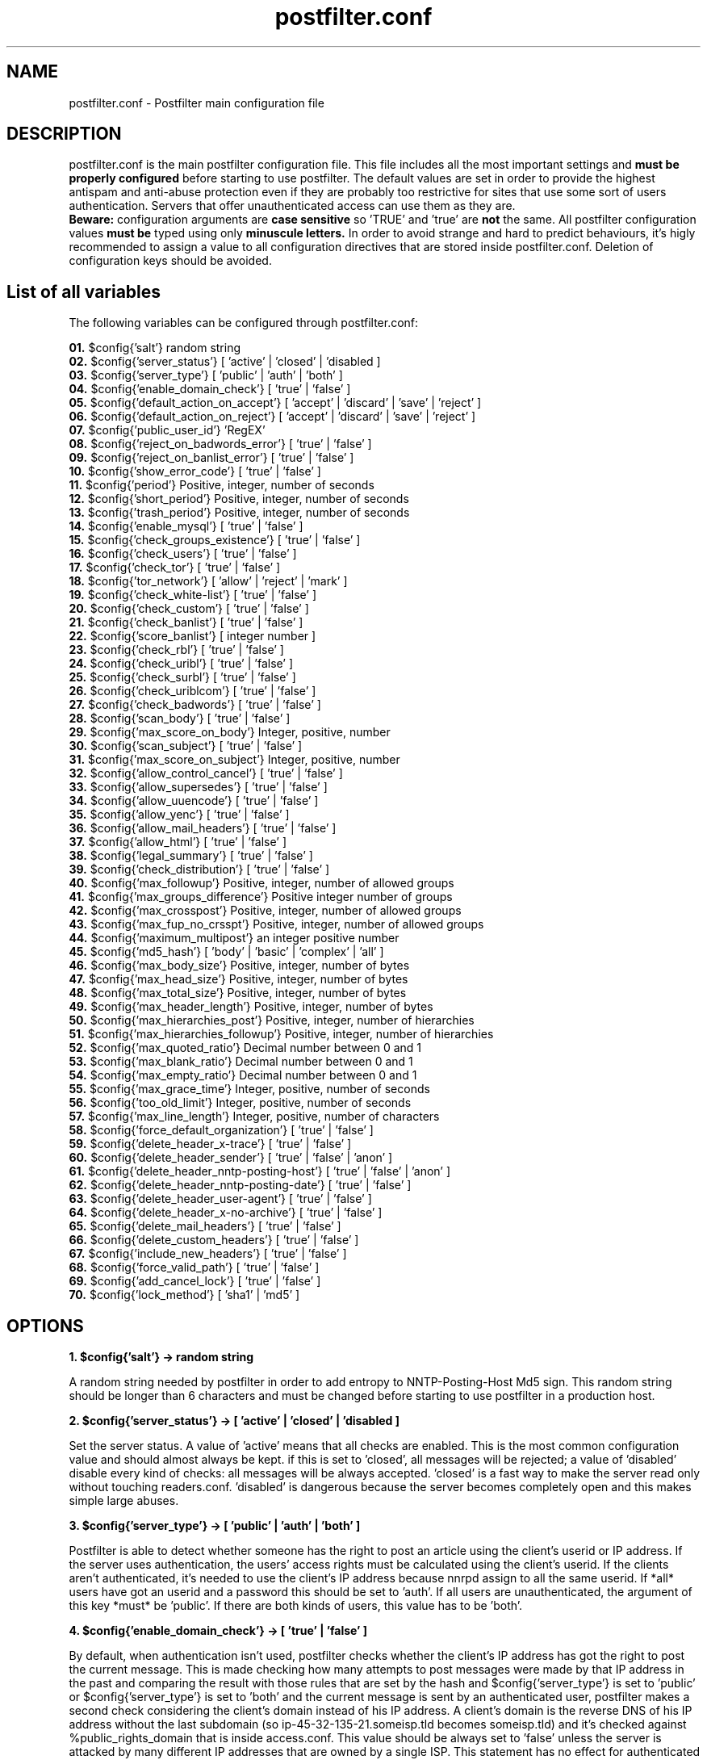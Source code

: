 
.TH postfilter.conf 5 "January 20, 2019" "" "Postfilter main configuration file"

.SH NAME
postfilter.conf - Postfilter main configuration file

.SH DESCRIPTION

postfilter.conf is the main postfilter configuration file. This file includes all the most important settings and
.B must be properly configured
before starting to use postfilter. The default values are set in order to provide the highest antispam and anti-abuse protection even if they 
are probably too restrictive for sites that use some sort of users authentication. Servers that offer unauthenticated access can use them as
they are.
.br
.B Beware:
configuration arguments are
.B case sensitive
so 'TRUE' and 'true' are 
.B not
the same. All postfilter configuration values 
.B must be
typed using only
.B minuscule letters.
In order to avoid strange and hard to predict behaviours, it's higly recommended to assign a value to all configuration directives that are stored 
inside
postfilter.conf. Deletion of configuration keys should be avoided. 

.SH List of all variables
.P
The following variables can be configured through postfilter.conf:
.P
.td

.B 01.
$config{'salt'}                            random string 
.br
.B 02.
$config{'server_status'}                   [ 'active' | 'closed' | 'disabled ]
.br
.B 03.
$config{'server_type'}                     [ 'public' | 'auth' | 'both' ]
.br
.B 04.
$config{'enable_domain_check'}             [ 'true' | 'false' ]
.br
.B 05.
$config{'default_action_on_accept'}        [ 'accept' | 'discard' | 'save' | 'reject' ]
.br
.B 06.
$config{'default_action_on_reject'}        [ 'accept' | 'discard' | 'save' | 'reject' ]
.br
.B 07.
$config{'public_user_id'}                  'RegEX'
.br
.B 08.
$config{'reject_on_badwords_error'}        [ 'true' | 'false' ]
.br
.B 09.
$config{'reject_on_banlist_error'}         [ 'true' | 'false' ]
.br
.B 10.
$config{'show_error_code'}                 [ 'true' | 'false' ]
.br
.B 11.
$config{'period'}                          Positive, integer, number of seconds
.br
.B 12.
$config{'short_period'}                    Positive, integer, number of seconds
.br
.B 13.
$config{'trash_period'}                    Positive, integer, number of seconds
.br
.B 14.
$config{'enable_mysql'}                    [ 'true' | 'false' ]
.br
.B 15.
$config{'check_groups_existence'}          [ 'true' | 'false' ]
.br
.B 16.
$config{'check_users'}                     [ 'true' | 'false' ]
.br
.B 17.
$config{'check_tor'}                       [ 'true' | 'false' ]
.br
.B 18.
$config{'tor_network'}                     [ 'allow' | 'reject' | 'mark' ]
.br
.B 19.
$config{'check_white-list'}                [ 'true' | 'false' ]
.br
.B 20.
$config{'check_custom'}                    [ 'true' | 'false' ]
.br
.B 21.
$config{'check_banlist'}                   [ 'true' | 'false' ]
.br
.B 22.
$config{'score_banlist'}                   [ integer number ]
.br
.B 23.
$config{'check_rbl'}                       [ 'true' | 'false' ]
.br
.B 24.
$config{'check_uribl'}                     [ 'true' | 'false' ]
.br
.B 25.
$config{'check_surbl'}                     [ 'true' | 'false' ]
.br
.B 26.
$config{'check_uriblcom'}                  [ 'true' | 'false' ]
.br
.B 27.
$config{'check_badwords'}                  [ 'true' | 'false' ]
.br
.B 28.
$config{'scan_body'}                       [ 'true' | 'false' ]
.br
.B 29.
$config{'max_score_on_body'}               Integer, positive, number
.br
.B 30.
$config{'scan_subject'}                    [ 'true' | 'false' ]
.br
.B 31.
$config{'max_score_on_subject'}            Integer, positive, number
.br
.B 32.
$config{'allow_control_cancel'}            [ 'true' | 'false' ]
.br
.B 33.
$config{'allow_supersedes'}                [ 'true' | 'false' ]
.br
.B 34.
$config{'allow_uuencode'}                  [ 'true' | 'false' ]
.br
.B 35.
$config{'allow_yenc'}                      [ 'true' | 'false' ]
.br
.B 36.
$config{'allow_mail_headers'}              [ 'true' | 'false' ]
.br
.B 37.
$config{'allow_html'}                      [ 'true' | 'false' ]
.br
.B 38.
$config{'legal_summary'}                   [ 'true' | 'false' ]
.br
.B 39.
$config{'check_distribution'}              [ 'true' | 'false' ]
.br
.B 40.
$config{'max_followup'}                    Positive, integer, number of allowed groups
.br
.B 41.
$config{'max_groups_difference'}           Positive integer number of groups
.br
.B 42.
$config{'max_crosspost'}                   Positive, integer, number of allowed groups
.br
.B 43.
$config{'max_fup_no_crsspt'}               Positive, integer, number of allowed groups
.br
.B 44.
$config{'maximum_multipost'}               an integer positive number
.br
.B 45.
$config{'md5_hash'}                        [ 'body' | 'basic' | 'complex' | 'all' ]
.br
.B 46.
$config{'max_body_size'}                   Positive, integer, number of bytes
.br
.B 47.
$config{'max_head_size'}                   Positive, integer, number of bytes
.br
.B 48.
$config{'max_total_size'}                  Positive, integer, number of bytes
.br
.B 49.
$config{'max_header_length'}               Positive, integer, number of bytes
.br
.B 50.
$config{'max_hierarchies_post'}            Positive, integer, number of hierarchies
.br
.B 51.
$config{'max_hierarchies_followup'}        Positive, integer, number of hierarchies
.br
.B 52.
$config{'max_quoted_ratio'}                Decimal number between 0 and 1
.br
.B 53.
$config{'max_blank_ratio'}                 Decimal number between 0 and 1
.br
.B 54.
$config{'max_empty_ratio'}                 Decimal number between 0 and 1
.br
.B 55.
$config{'max_grace_time'}                  Integer, positive, number of seconds
.br
.B 56.
$config{'too_old_limit'}                   Integer, positive, number of seconds
.br
.B 57.
$config{'max_line_length'}                 Integer, positive, number of characters
.br
.B 58.
$config{'force_default_organization'}      [ 'true' | 'false' ]
.br
.B 59.
$config{'delete_header_x-trace'}           [ 'true' | 'false' ]
.br
.B 60.
$config{'delete_header_sender'}            [ 'true' | 'false' | 'anon' ]
.br
.B 61.
$config{'delete_header_nntp-posting-host'} [ 'true' | 'false' | 'anon' ]
.br
.B 62.
$config{'delete_header_nntp-posting-date'} [ 'true' | 'false' ]
.br
.B 63.
$config{'delete_header_user-agent'}        [ 'true' | 'false' ]
.br
.B 64.
$config{'delete_header_x-no-archive'}      [ 'true' | 'false' ]
.br
.B 65.
$config{'delete_mail_headers'}             [ 'true' | 'false' ]
.br
.B 66.
$config{'delete_custom_headers'}           [ 'true' | 'false' ]
.br
.B 67.
$config{'include_new_headers'}             [ 'true' | 'false' ]
.br
.B 68.
$config{'force_valid_path'}                [ 'true' | 'false' ]
.br
.B 69.
$config{'add_cancel_lock'}                 [ 'true' | 'false' ]
.br
.B 70.
$config{'lock_method'}                     [ 'sha1' | 'md5' ]
.br
.SH OPTIONS
.P

.br
.B 1. $config{'salt'} -> random string 
.br
.P
A random string needed by postfilter in order to add entropy to NNTP-Posting-Host Md5 sign.
This random string should be longer than 6 characters and must be changed before starting to
use postfilter in a production host.

.br
.B 2. $config{'server_status'} -> [ 'active' | 'closed' | 'disabled ]
.br
.P
Set the server status. A value of 'active' means that all checks are enabled. This is the most
common configuration value and should almost always be kept. if this is set to  'closed', 
all messages will be rejected; a value of 'disabled' disable every kind of checks: all
messages will be always accepted. 'closed' is a fast way to make the server read only without
touching readers.conf. 'disabled' is dangerous because the server becomes completely open
and this makes simple large abuses.

.br
.B 3. $config{'server_type'} -> [ 'public' | 'auth' | 'both' ]
.br
.P
Postfilter is able to detect whether someone has the right to post an article using the client's
userid or IP address. If the server uses authentication, the users' access rights must be 
calculated using the client's userid. If the clients aren't authenticated, it's needed to use
the client's IP address because nnrpd assign to all the same userid.
If *all* users have got an userid and a password this should be set to 'auth'.
If all users are unauthenticated, the argument of this key *must* be 'public'.
If there are both kinds of users, this value has to be 'both'.

.br
.B 4. $config{'enable_domain_check'} -> [ 'true' | 'false' ]
.br
.P
By default, when authentication isn't used, postfilter checks whether the client's IP address has got
the right to post the current message. This is made checking how many attempts to post messages were
made by that IP address in the past and comparing the result with those rules that are set by the hash
and $config{'server_type'} is set to 'public' or $config{'server_type'} is set to 'both' and the
current message is sent by an authenticated user, postfilter makes a second check considering the
client's domain instead of his IP address. A client's domain is the reverse DNS of his IP address
without the last subdomain (so ip-45-32-135-21.someisp.tld becomes someisp.tld) and it's checked
against %public_rights_domain that is inside access.conf. This value should be always set to 'false' 
unless the server is attacked by many different IP addresses that are owned by a single ISP. This
statement has no effect for authenticated users; a value of 'false' makes useless %public_rights_domain

.br
.B 5. $config{'default_action_on_accept'} -> [ 'accept' | 'discard' | 'save' | 'reject' ]
.br
.P
This flag controls what postfilter has to do when a message passes all test. The most obvious setting is
changed by common users. If this is set to 'discard' Postfilter silently drops the post. The server gives 
back to the client the NNRP success code (240) but the article is discarded. If this setting is set to
pathspool/postfilter/saved/ without being accepted. With a value of 'reject' Potfilter rejects the article.
Every value except 'accept' will be probably interpreted by the users as a server defect because the
success code is returned to the client but the corresponding message doesn't become visibile in the 
destination groups.       
Note. Casual users don't need a value different than 'accept'. This feature is mostly useful for honeypot
servers and in order to study the spam aggressions.

.br
.B 6. $config{'default_action_on_reject'} -> [ 'accept' | 'discard' | 'save' | 'reject' ]
.br
.P
The postfilter behavior when an article fails the checks is set by this line. Possible values are the
same of the previous flag. Beware: if this setting is set to everything except 'reject', the client
will receive an NNRP success code instead an error code and this could encourage spammers to repeat
the abuses. 

.br
.B 7. $config{'public_user_id'} -> 'RegEX'
.br
.P
If $config{'server_type'} is set to 'both', postfilter has to determine which users are authenticated.
This key shows which INND userids describe *public* users. Those names are indicated inside readers.conf
in the 'default:' key. See readers.conf(5) for details.
Note: this is a regular expression (it's useful for large sites). This key isn't required if

.br
.B 8. $config{'reject_on_badwords_error'} -> [ 'true' | 'false' ]
.br
.P
If $config{'reject_on_badwords_error'} is set to 'true', if there's a syntax error inside badwords.conf
all messages are rejected with the error number 27 (Syntax error in badwords) or 38 (badwords.conf not
found). If $config{'reject_on_badwords_error'} is set to 'false' and there's an error, postfilter simply
skips the badwords check logging the error. The default value is set to 'true' due security reason.
On a side, a value of 'false' avoids that a syntax error inside badwords.conf or banlist.conf closes the
server since it isn't corrected. On the other side, if it's set to 'false', badwords and banlist checks
are disabled if a syntax error is found in the corresponding configuration files and this could open some
security hole if a server massively uses banlists.

.br
.B 9. $config{'reject_on_banlist_error'} -> [ 'true' | 'false' ]
.br
.P
This statement controls what postfilter has to do if $config{'use_banlist'} is set to 'true' and banlist.conf
includes some syntax error. If $config{'reject_on_banlist_error'} is set to 'true' and the banlist includes a
syntax error postfilter rejects ALL incoming articles with the error code 35 ('Syntax error in banlist file')
else postfilter skips the banlist. BEWARE: if this variable is set to 'true' and there's some syntax error in
the banlist file, *ALL* articles will be rejected; if it's set to 'false', syntax errors in banlist.conf
DISABLES the banlist check.

.br
.B 10. $config{'show_error_code'} -> [ 'true' | 'false' ]
.br
.P
This flag sets whether postfilter has to show in the NNRP response the internal error code. If this is set to
built using the @quickref array stored inside rules.conf. A value of 'false' makes hard for the sender to understand
what is wrong in his message. This setting doesn't affect system errors that are always reported in an explicit
manner in order to help the installation process.

.br
.B 11. $config{'period'} -> Positive, integer, number of seconds
.br
.P
Postfilter includes several time based barriers against users. This key shows how many seconds
postfilter has to go back when it verifies the past activities of each user.
A good value is 86400 (it means: 1 day).

.br
.B 12. $config{'short_period'} -> Positive, integer, number of seconds
.br
.P
Amount of time used by postfilter to check whether a flood is in progress. A good value for this is

.br
.B 13. $config{'trash_period'} -> Positive, integer, number of seconds
.br
.P
Postfilter records all attempts to send messages. This key sets how many seconds postfilter has
to keep these data inside its spool. This value must be greater or equal than $config{'period'}
A good value is 86400 (1 day), a long amount of time could make postfilter really slow.

.br
.B 14. $config{'enable_mysql'} -> [ 'true' | 'false' ]
.br
.P
If this is set to 'true', instead of reading its spool from a file, postfilter uses a mysql
database. If this feature is enabled, %mysql array (see below) must be properly filled with
the parameters for the mysql connection and the database must be created by hand (see doc/)

.br
.B 15. $config{'check_groups_existence'} -> [ 'true' | 'false' ]
.br
.P
If an user tries to send a message to a group that is not carried by the server, nnrpd rejects
it. If an user tries to send a message to an unexistent group and at the same time to a 
newsgroup that locally exists, it's needed to decide what postfilter has to do. If a value of
group that isn't locally available. This probably breaks RFC1036 but it's a considerable safer
behaviour since it prevents the users from posting into unknown and probably unwanted (notably
pedo) groups. A value of 'false' disables this check. This should be always set to 'true' if
a strict RFC1036 compliance isn't needed. 

.br
.B 16. $config{'check_users'} -> [ 'true' | 'false' ]
.br
.P
Postfilter is able to check whether an user has the right to post an article in a time. For
each IP or userid or domain, postfilter allows to set a maximum number of messages that can
be posted in two different amounts of time, an amount of identical copies of each article
that can be posted (multipost) and several other minor configuration settings. All this
parameters are inside rules.conf that must be configured before starting to seriously use
postfilter. This statement allows to set whether postfilter has to make this kind of checks:
a value of 'true' - which is the default and the reccomended choice - enables them, 'false'
disables any user check. 

.br
.B 17. $config{'check_tor'}    -> [ 'true' | 'false' ]
.br
.P
Tor is a network of anonymous proxies widely used by spammer and net-abusers. Postfilter is able
to check whether an article comes from a TOR proxy but this operation requires time since it's needed a
DNS query for each local IP address. A value of 'true' enables this check, 'false' disables it. 
It's higly recommended to keep this check active because TOR could become dangerous if TOR clients are
not controlled in some way. Those who make use of this feature must fill @localip (inside rules.conf) 
with *all* ip addresses used by he server.

.br
.B 18. $config{'tor_network'} -> [ 'allow' | 'reject' | 'mark' ]
.br
.P
If $config{'check_tor'} is set to 'true', postfilter checks whether each locally posted article comes
from a TOR proxy. This key sets what postfilter has to do when it detects an attempt to post an article
through a TOR proxy. If this is set to 'reject', all articles that come from that network are rejected. 
This is the safest value because TOR proxies are dangerous unless they're controlled. with 'allow', 
all messages that come from TOR will be accepted but a notice will be printed in the logs; 
if it is set to 'mark', articles are accepted but Path: is modified adding 'tor-network' and an extra 
header 'X-TOR-Router: $node_ip' is added.  

.br
.B 19. $config{'check_white-list'} -> [ 'true' | 'false' ]
.br
.P
If this variable is set to 'true', the white list is active. The hash %whitelist (see below) determines
which messages are automatically accepted with no checks. This structure has two elements: a key and a
regular expression that acts as argument. Every key is an header; if the regular expression matches the
contents of that header shown by the key, the message is accepted. Note that these articles are *not*
considered in the count of the accepted messages.

.br
.B 20. $config{'check_custom'} -> [ 'true' | 'false' ]
.br
.P
Even if postfilter is a general purpose filter, sometimes users could need to add their own code to the 
nnrpd filter. In order to allow this is a clear and safe manner, postfilter includes a file that is 
designed like a container for users' custom code (modules/custom.pm). This statement allows to choose
whether postfilter has to execute that file which includes (or could include) user's custom code. A
value of 'true' enables this, 'false' disables this kind of checks. Those who don't need to add their
code to postfilter can safety choose 'false' that makes postfilter a bit faster. Those who need to
customize postfilter must set this statement to 'true'.

.br
.B 21. $config{'check_banlist'} -> [ 'true' | 'false' ]
.br
.P
Whether to use the banlist is set by this key. More information about the postfilter banlist are stored
in the banlist.conf file.

.br
.B 22. $config{'score_banlist'} -> [ integer number ]
.br
.P
The maximum allowed score in the banlist (this is the default value, see the documentation of
banlist.conf)

.br
.B 23. $config{'check_rbl'}    -> [ 'true' | 'false' ]
.br
.P
Postfilter supports DNSBLs. If this parameter is set to 'true', the DNSBL listed in @dnsbl are checked
against the sender's ip address of each message. Please note that DNSBL check is slow because postfilter
has to check a single DNSBL per time.

.br
.B 24. $config{'check_uribl'}    -> [ 'true' | 'false' ]
.br
.P
Whether to check if an URL included in the body of each article is listed by SURBL or URIBL.com (that
are URIBLs, list that check whether 'urls' included in the body are know to be spam or scam

.br
.B 25. $config{'check_surbl'}    -> [ 'true' | 'false' ]
.br
.P
Whether to check if an URL included in the body of each article is listed by SURBL URIBL. This requires that

.br
.B 26. $config{'check_uriblcom'}    -> [ 'true' | 'false' ]
.br
.P
Whether to check if an URL included in the body of each article is listed by URIBL.com URIBL. This requires that

.br
.B 27. $config{'check_badwords'} -> [ 'true' | 'false' ]
.br
.P
Postfilter includes a (simple) spam dictionary which scans the body and the subject searching for defined
regular expression (see badwords.conf for details). 'true' activates it, 'false' keeps it inactive.

.br
.B 28. $config{'scan_body'} -> [ 'true' | 'false' ]
.br
.P
if $config{'use_badwords_scanner'} is set to 'true', this key determines if postfilter has to scan the
the body searching for spam words: 'true' enables this check, 'false' disables it.

.br
.B 29. $config{'max_score_on_body'} -> Integer, positive, number
.br
.P
For each spam word, a score is assigned. If the body matches a word, postfilter
sums this value to the global article score. If the body of an article exceeds the value of this key
as global score, the script rejects the message (see badwords.conf for details). This flag has effect
only if $config{'use_badwords_scanner'} and $config{'scan_body'} are set to 'true'.

.br
.B 30. $config{'scan_subject'} -> [ 'true' | 'false' ]
.br
.P
if $config{'use_badwords_scanner'} is set to 'true', this key determines if postfilter has to scan the
the subject searching for spam words: 'true' enables this check, 'false' disables it.

.br
.B 31. $config{'max_score_on_subject'} -> Integer, positive, number
.br
.P
if $config{'use_badwords_scanner'} and $config{'scan_subject'} are set to 'true', this flag determines
the maximum allowed score on the subject (see badwords.conf for details).

.br
.B 32. $config{'allow_control_cancel'} -> [ 'true' | 'false' ]
.br
.P
This key sets wheter the control cancel messages are allowed. The value of 'true' authorizes them,

.br
.B 33. $config{'allow_supersedes'} -> [ 'true' | 'false' ]
.br
.P
Whether an article can include Supersedes, Replaces, Cancels headers that replace an article with another

.br
.B 34. $config{'allow_uuencode'} -> [ 'true' | 'false' ]
.br
.P
If this is set to 'false' every article that seems to include some UUencoded text in the body is rejected.
This should be always set to 'false' if it isn't a binary news server.

.br
.B 35. $config{'allow_yenc'} -> [ 'true' | 'false' ]
.br
.P
If this is set to 'false' every article that seems to include some text in the body encoded with yenc is rejected.
This should be always set to 'false'  if it isn't a binary news server.

.br
.B 36. $config{'allow_mail_headers'} -> [ 'true' | 'false' ]
.br
.P
Sometimes, the spammers use a mail to news gateway to inject their messages. If this line is set to
a value of 'false', all messages which include mail headers are rejected by the server. This value is
safer but it may produce false positives and it prevents the clients from using mail to news gateways.
.br
.B 37. $config{'allow_html'} -> [ 'true' | 'false' ]
.br
.P
In a few USENET groups, HTML tags inside the body are allowed and they're always accepted by the filter. 
In all other USENET groups, HTML tags are forbidden but they're used noradays. If $config{"allow_html"}
is set to "true" HTML tags are allowed in all groups, if it's set to "false" they are allowed only when
each message is sent to a group that explicity allows them
.br
.B 38. $config{'legal_summary'} -> [ 'true' | 'false' ]
.br
.P
Sometimes, a quick log of all accepted messages could be useful. If this key is 'true', for each accepted
message postfilter writes a line in the file [pathspool]/postfilter/legal.log. Each row shows the mid,
source ip address, userid and time. 'False' disables this.

.br
.B 39. $config{'check_distribution'} -> [ 'true' | 'false' ]
.br
.P
If this key is set to 'true' only the distributions included in the array @distributions (see below)
can be added by the users. If an user includes an argument of the Distribution header which isn't
included in that array, the script rejects the message. A value of 'false' disables the check.

.br
.B 40. $config{'max_followup'} -> Positive, integer, number of allowed groups
.br
.P
The maximum number of groups in the 'Followup-To' header is set by this key.
An acceptable value is 3 groups

.br
.B 41. $config{'max_groups_difference'} -> Positive integer number of groups
.br
.P
The maximum differences between the number of groups allowed in the Followup header and in
the crosspost (Newsgroups). The default value is 0 that sets postfilter to reject all articles that
include more groups in followup than in crosspost.

.br
.B 42. $config{'max_crosspost'} -> Positive, integer, number of allowed groups
.br
.P
This statement sets how many groups are allowed in the 'Newsgroups' header
A wise value is 10 (which is the it.* limit)

.br
.B 43. $config{'max_fup_no_crsspt'} -> Positive, integer, number of allowed groups
.br
.P
This variable fixes how many groups an user may include in the 'Newsgroups' header if (and
only if) he doesn't include any group in the 'Followup-To'.

.br
.B 44. $config{'maximum_multipost'} -> an integer positive number
.br
.P
Many spambots sends the same post to many groups. This variable allows to set how many articles
with the same MD5 hash are allowed. A value of 0 means that no multipost is allowed. A value of 1 means
that postfilter will accept an article, another article with the same MD5 than will reject every futher
copy. Please note that it's possible to set a different maximum multipost (only lower than this) for IP,
domain or UserID separately through postingaccess.conf.

.br
.B 45. $config{'md5_hash'} -> [ 'body' | 'basic' | 'complex' | 'all' ]
.br
.P
How to generate the MD5 hash that is needed by postfilter to detect multiposts is controlled by this
variable. 'body' means that only the body of each article will be used for this puropose. This is an
unsafe option because sometimes it makes some false positive. 'basic' will use Subject and body that
is probably enough to avoid problems. With 'complex', the MD5 hash is calculated using Newsgroups,
Subject and body. 'All' will use Subject, Newsgroups, Followup, From and body (this is probably unsafe
except for authenticated hosts).

.br
.B 46. $config{'max_body_size'} -> Positive, integer, number of bytes
.br
.P
The body of each message has to be smaller than this value.

.br
.B 47. $config{'max_head_size'} -> Positive, integer, number of bytes
.br
.P
This statement sets the maximum headers size (how many bytes the headers may weigh in total).
Sometimes unwise users include strange, large and unuseful headers in their messages. This key
allows to reject them. Usually the headers are lighter than 1KB and a value of 2048 (2kB) is
much enough.

.br
.B 48. $config{'max_total_size'} -> Positive, integer, number of bytes
.br
.P
The total (headers + body) size of each article has to be smaller than this value. Note that this
value must be smaller or equal than the number assigned to 'localmaxartsize' inside inn.conf

.br
.B 49. $config{'max_header_length'} -> Positive, integer, number of bytes
.br
.P
This key sets the maximum length that a *single* header can reach. If an article includes an header
longer than this value (ie. X-Face), it's rejected by the server

.br
.B 50. $config{'max_hierarchies_post'} -> Positive, integer, number of hierarchies
.br
.P
Sometimes the spammers send a single message to many different hierarchies. The maximum number of
hierarchies which an user may include in the 'Newsgroups' header is set by this key. A wise value
is between 1 and 3.

.br
.B 51. $config{'max_hierarchies_followup'} -> Positive, integer, number of hierarchies
.br
.P
How many hierarchies are allowed in the 'Followup-To' header is fixed by this line.

.br
.B 52. $config{'max_quoted_ratio'} -> Decimal number between 0 and 1
.br
.P
This statement sets the maximum ratio of quoted lines. A quoted line begins with '>' or '|'. A safe value
for this key is between 0.6 (60% maximum) and 0.9 (90%).

.br
.B 53. $config{'max_blank_ratio'} -> Decimal number between 0 and 1
.br
.P
How many lines could be blank in each message is fixed by this key. A blank line begins with a series of
spaces (' ') and it ends with an LFCR without any other character.

.br
.B 54. $config{'max_empty_ratio'} -> Decimal number between 0 and 1
.br
.P
This sets the maximum ratio of empty lines. An empty line contains only an 'LFCR'.

.br
.B 55. $config{'max_grace_time'} -> Integer, positive, number of seconds
.br
.P
The spammers often send messages with a future date in the 'Date' header. Some newsreaders show the most
recent posts as first messages so a future date allows the spam to remain visible for a longer time.
This statement fixes the maximum difference in seconds between the server date and the value of 'Date'
header. A small value may produce false rejections (messages rejected because the client's system clock
is misconfigured); a larger one is barely helpful. Due timezone issues this should not set to less than

.br
.B 56. $config{'too_old_limit'} -> Integer, positive, number of seconds
.br
.P
If an article includes a Date header that is older than the number of seconds set here, that message will
be rejected. This is useful in order to block articles that are too old. The default value is 259200, 3 days.

.br
.B 57. $config{'max_line_length'} -> Integer, positive, number of characters
.br
.P
The maximum line length is set by this key. The USENET rules fix this limit to 80 characters.

.br
.B 58. $config{'force_default_organization'} -> [ 'true' | 'false' ]
.br
.P
Sometimes, spammers and trolls add an untrue value for the 'Organization' header in order to cheat the
users. http://groups-beta.google.com/group/it.scienza.matematica/msg/1c827d61e7495185?dmode=source is
a sample. If this line is set to 'true', the argument of 'Organization' header is replaced with the
default one. A value of 'true' is quite rude (the users have the right to insert their own
organizations) but it's safer.

.br
.B 59. $config{'delete_header_x-trace'} -> [ 'true' | 'false' ]
.br
.P
NNRPD adds to each locally posted message an header with this scheme:
X-Trace: Hostname Time Pid Client_IP (Human readable date)
If this variable is set to 'true', the 'X-Trace' header is stripped off. A value of 'false' keeps it
untouched.

.br
.B 60. $config{'delete_header_sender'} -> [ 'true' | 'false' | 'anon' ]
.br
.P
NNRPD adds to each post sent by an authenticated user an header with this scheme:
Sender: userid@client_domain
If this variable is set to 'anon' the client_domain is replaced with the server hostname. This makes
anonymous the 'Sender'. A value of 'true' deletes this header; 'false' keeps it untouched;

.br
.B 61. $config{'delete_header_nntp-posting-host'} -> [ 'true' | 'false' | 'anon' ]
.br
.P
If 'addnntppostinghost' is set to 'true' inside inn.conf, NNRPD adds to each locally posted message
an header with this schema:
NNTP-Posting-Host: Client_Domain
If this variable is set to 'anon', the script links together the original sender's domain and the
salt string (see above) than it calculates the MD5 checksum of this string. The server hostname is
also added on the right in order to make it valid. This is the schema:
NNTP-Posting-Host: <MD5>.your_server.your_tld
Every MD5 checksum coincides with only one domain so two messages sent by the same IP have got the
same encrypted 'NTTP-Posting-Host'. This helps some antispam programs (notably cleanfeed) without
showing the real sender's domain.
The value of 'true' deletes this header. We recommend to use 'anon' instead of 'true' in order to
make easier the antispam checks.

.br
.B 62. $config{'delete_header_nntp-posting-date'} -> [ 'true' | 'false' ]
.br
.P
if 'addnntppostingdate' is set to 'true' (see inn.conf(5)), NNRPD adds to every locally posted
message this header:
NNTP-Posting-Date: Human readable date and time
The value of 'true' strips this header off the messages. 'false' keeps it untouched.

.br
.B 63. $config{'delete_header_user-agent'} -> [ 'true' | 'false' ]
.br
.P
Every user has the right to include inside his messages an header - 'User-Agent' - which describes his
newsreader. Under rare circumstances it may be useful to remove this header from every post. Due an NNRPD
bug, a value of 'true' replaces the 'User-Agent' content with 'hidden', a value of 'false' keeps it. This
statement has the same effect also on 'X-Newsreader' header.

.br
.B 64. $config{'delete_header_x-no-archive'} -> [ 'true' | 'false' ]
.br
.P
X-No-Archive, also known colloquially as xna, is a newsgroup message header field used to prevent a Usenet 
message from being archived in various servers. It was designed to follow the standard message header protocol, 
RFC 1036 and 977, used in existing newsgroups. On a side, this protects the clients' privacy because all posts
marked in this way are deleted after a variable amount of time. On the other side, more anonymity encourages
more abuses

.br
.B 65. $config{'delete_mail_headers'} -> [ 'true' | 'false' ]
.br
.P
If a mail to news gateway is running, it's convenient to strip the mail headers off the messages.
If this key is set to 'true', all mail related headers are removed from each post. A value of 'false'
preserves them.

.br
.B 66. $config{'delete_custom_headers'} -> [ 'true' | 'false' ]
.br
.P
If this flag is set to 'true' all headers which aren't included in the @saved_headers array (see below)
are removed from the messages. A value of 'false' preserves them.

.br
.B 67. $config{'include_new_headers'} -> [ 'true' | 'false' ]
.br
.P
A value of 'true' adds to every message the custom headers set by %headlist hash (see below). 'False'
doesn't include them.

.br
.B 68. $config{'force_valid_path'} -> [ 'true' | 'false' ]
.br
.P
Several abuser try to preload a forged Path: header in their messages. nnrpd can be configured to strip every
argument of Path: supplied by the users but it's impossible to reject a message with a preloaded path. if
This check implies that strippath must be set to 'false' inside readers.conf

.br
.B 69. $config{'add_cancel_lock'} -> [ 'true' | 'false' ]
.br
.P
This sets whether postfilter has to add a 'Cancel-Lock' header to each local message. What a cancel lock
is and how it works is explained at http://www.templetons.com/usenet-format/howcancel.html. In order to
be useful, postfilter *must* be configured to accept control cancel ($config{'allow_control_cancel'} or
supersedes ($config{'allow_supersedes'})

.br
.B 70. $config{'lock_method'} -> [ 'sha1' | 'md5' ]
.br
.P
A Cancel-Lock or Cancel-Key hash can be generated through two different algorithms: md5 or sha1. This flag sets which one
has to be used by postfilter. The most common is 'sha1' that should be alway used.

.SH NOTES

Even if it's used like a configuration file, 
.B postfilter.conf
is still a perl script that must follow 
.B all perl syntax rules.
The easiest way to check whether postfilter.conf follows the perl syntax is through the perl command:
.br
.P
.B # perl -wc postfilter.conf
.br
.P
Postfilter has got a built-in check that 
.B rejects all incoming messages
if postfilter.conf includes some syntax error. This is a security feature and it's designed to prevent the postfilter users from accepting unwanted 
articles due configuration errors. 
.P
It's important to remember that postfilter.conf like all other perl modules
.B must
end with a costant positive value like the following: 
.br
.P
.B 1;
.br
.P
This file also needs to be readable by the same system user that executes nnrpd, usually news. Postfilter doesn't write data into postfilter.conf.

.SH AUTHOR

Paolo Amoroso <freedom@aioe.org>

